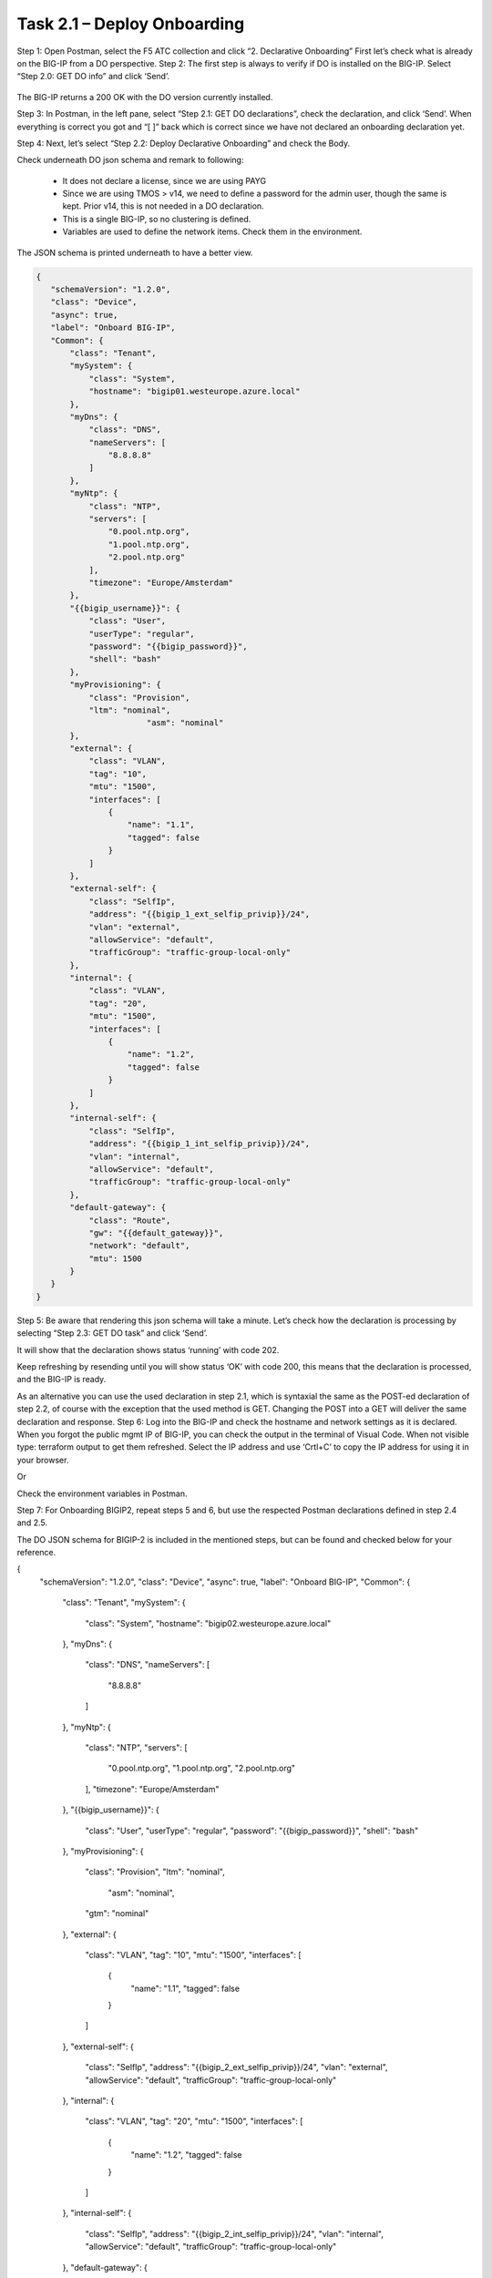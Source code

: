 ****************************
Task 2.1 – Deploy Onboarding
****************************
Step 1: Open Postman, select the F5 ATC collection and click “2. Declarative Onboarding”
First let’s check what is already on the BIG-IP from a DO perspective.
Step 2: The first step is always to verify if DO is installed on the BIG-IP. Select “Step 2.0: GET DO info” and click ‘Send’.
 
 .. image:: ../../png/module2/task2_1_p1.png
    :align: center

The BIG-IP returns a 200 OK with the DO version currently installed.

Step 3: In Postman, in the left pane, select “Step 2.1: GET DO declarations”, check the declaration, and click ‘Send’.
When everything is correct you got and “[ ]” back which is correct since we have not declared an onboarding declaration yet.

.. image:: ../../png/module2/task2_1_p2.png
    :align: center

Step 4: Next, let’s select “Step 2.2: Deploy Declarative Onboarding” and check the Body.

Check underneath DO json schema and remark to following:

 - It does not declare a license, since we are using PAYG
 - Since we are using TMOS > v14, we need to define a password for the admin user, though the same is kept. Prior v14, this is not needed in a DO declaration.
 - This is a single BIG-IP, so no clustering is defined.
 - Variables are used to define the network items. Check them in the environment.

The JSON schema is printed underneath to have a better view.

.. code-block:: json
   
 {
    "schemaVersion": "1.2.0",
    "class": "Device",
    "async": true,
    "label": "Onboard BIG-IP",
    "Common": {
        "class": "Tenant",
        "mySystem": {
            "class": "System",
            "hostname": "bigip01.westeurope.azure.local"
        },
        "myDns": {
            "class": "DNS",
            "nameServers": [
                "8.8.8.8"
            ]
        },
        "myNtp": {
            "class": "NTP",
            "servers": [
                "0.pool.ntp.org",
                "1.pool.ntp.org",
                "2.pool.ntp.org"
            ],
            "timezone": "Europe/Amsterdam"
        },
        "{{bigip_username}}": {
            "class": "User",
            "userType": "regular",
            "password": "{{bigip_password}}",
            "shell": "bash"
        },
        "myProvisioning": {
            "class": "Provision",
            "ltm": "nominal",
			"asm": "nominal"
        },
        "external": {
            "class": "VLAN",
            "tag": "10",
            "mtu": "1500",
            "interfaces": [
                {
                    "name": "1.1",
                    "tagged": false
                }
            ]
        },
        "external-self": {
            "class": "SelfIp",
            "address": "{{bigip_1_ext_selfip_privip}}/24",
            "vlan": "external",
            "allowService": "default",
            "trafficGroup": "traffic-group-local-only"
        },
        "internal": {
            "class": "VLAN",
            "tag": "20",
            "mtu": "1500",
            "interfaces": [
                {
                    "name": "1.2",
                    "tagged": false
                }
            ]
        },
        "internal-self": {
            "class": "SelfIp",
            "address": "{{bigip_1_int_selfip_privip}}/24",
            "vlan": "internal",
            "allowService": "default",
            "trafficGroup": "traffic-group-local-only"
        },
        "default-gateway": {
            "class": "Route",
            "gw": "{{default_gateway}}",
            "network": "default",
            "mtu": 1500
        }        
    }
 }


Step 5: Be aware that rendering this json schema will take a minute. Let’s check how the declaration is processing by selecting “Step 2.3: GET DO task” and click ‘Send’.

It will show that the declaration shows status ‘running’ with code 202.
 

Keep refreshing by resending until you will show status ‘OK’ with code 200, this means that the declaration is processed, and the BIG-IP is ready.
 
As an alternative you can use the used declaration in step 2.1, which is syntaxial the same as the POST-ed declaration of step 2.2, of course with the exception that the used method is GET. Changing the POST into a GET will deliver the same declaration and response.
Step 6: Log into the BIG-IP and check the hostname and network settings as it is declared. 
When you forgot the public mgmt IP of BIG-IP, you can check the output in the terminal of Visual Code. When not visible type: terraform output to get them refreshed. Select the IP address and use ‘Crtl+C’ to copy the IP address for using it in your browser.

Or

Check the environment variables in Postman.


Step 7: For Onboarding BIGIP2, repeat steps 5 and 6, but use the respected Postman declarations defined in step 2.4 and 2.5.

The DO JSON schema for BIGIP-2 is included in the mentioned steps, but can be found and checked below for your reference.

.. code-block:: json

{
    "schemaVersion": "1.2.0",
    "class": "Device",
    "async": true,
    "label": "Onboard BIG-IP",
    "Common": {
        "class": "Tenant",
        "mySystem": {
            "class": "System",
            "hostname": "bigip02.westeurope.azure.local"
        },
        "myDns": {
            "class": "DNS",
            "nameServers": [
                "8.8.8.8"
            ]
        },
        "myNtp": {
            "class": "NTP",
            "servers": [
                "0.pool.ntp.org",
                "1.pool.ntp.org",
                "2.pool.ntp.org"
            ],
            "timezone": "Europe/Amsterdam"
        },
        "{{bigip_username}}": {
            "class": "User",
            "userType": "regular",
            "password": "{{bigip_password}}",
            "shell": "bash"
        },
        "myProvisioning": {
            "class": "Provision",
            "ltm": "nominal",
			"asm": "nominal",
            "gtm": "nominal"
        },
        "external": {
            "class": "VLAN",
            "tag": "10",
            "mtu": "1500",
            "interfaces": [
                {
                    "name": "1.1",
                    "tagged": false
                }
            ]
        },
        "external-self": {
            "class": "SelfIp",
            "address": "{{bigip_2_ext_selfip_privip}}/24",
            "vlan": "external",
            "allowService": "default",
            "trafficGroup": "traffic-group-local-only"
        },
        "internal": {
            "class": "VLAN",
            "tag": "20",
            "mtu": "1500",
            "interfaces": [
                {
                    "name": "1.2",
                    "tagged": false
                }
            ]
        },
        "internal-self": {
            "class": "SelfIp",
            "address": "{{bigip_2_int_selfip_privip}}/24",
            "vlan": "internal",
            "allowService": "default",
            "trafficGroup": "traffic-group-local-only"
        },
        "default-gateway": {
            "class": "Route",
            "gw": "{{default_gateway}}",
            "network": "default",
            "mtu": 1500
        }        
    }
}

Declarative Onboarding has finished.
